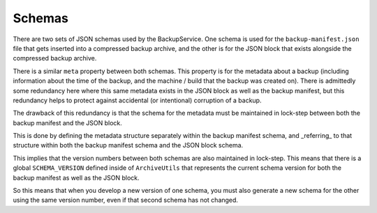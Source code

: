 =======
Schemas
=======

There are two sets of JSON schemas used by the BackupService. One schema is used
for the ``backup-manifest.json`` file that gets inserted into a compressed backup
archive, and the other is for the JSON block that exists alongside the
compressed backup archive.

There is a similar ``meta`` property between both schemas. This property is for
the metadata about a backup (including information about the time of the backup,
and the machine / build that the backup was created on). There is admittedly
some redundancy here where this same metadata exists in the JSON block as well
as the backup manifest, but this redundancy helps to protect against accidental
(or intentional) corruption of a backup.

The drawback of this redundancy is that the schema for the metadata must be
maintained in lock-step between both the backup manifest and the JSON block.

This is done by defining the metadata structure separately within the
backup manifest schema, and _referring_ to that structure within both the
backup manifest schema and the JSON block schema.

This implies that the version numbers between both schemas are also maintained
in lock-step. This means that there is a global ``SCHEMA_VERSION`` defined inside
of ``ArchiveUtils`` that represents the current schema version for both the
backup manifest as well as the JSON block.

So this means that when you develop a new version of one schema, you must
also generate a new schema for the other using the same version number, even
if that second schema has not changed.
